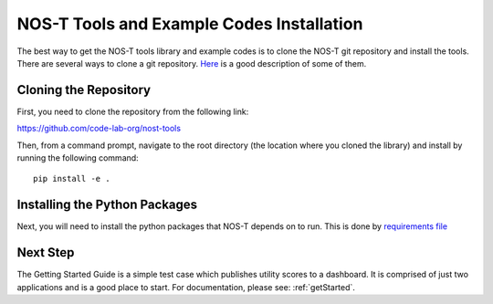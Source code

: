 .. _installation:

NOS-T Tools and Example Codes Installation
==========================================

The best way to get the NOS-T tools library and example codes is to clone the NOS-T git repository
and install the tools. There are several ways to clone a git repository. `Here <https://docs.github.com/en/repositories/creating-and-managing-repositories/cloning-a-repository?tool=webui>`__
is a good description of some of them.

Cloning the Repository
----------------------

First, you need to clone the repository from the following link:

https://github.com/code-lab-org/nost-tools

Then, from a command prompt,  navigate to the root directory 
(the location where you cloned the library) and install by running the following command:

:: 
  
  pip install -e .

Installing the Python Packages
------------------------------

Next, you will need to install the python packages that NOS-T depends on to run. This is done by 
`requirements file <https://github.com/code-lab-org/nost-tools/blob/main/docs/requirements.txt>`__



Next Step
---------

The Getting Started Guide is a simple test case which publishes 
utility scores to a dashboard. It is comprised of just two applications
and is a good place to start. For documentation, please see: :ref:`getStarted`.
